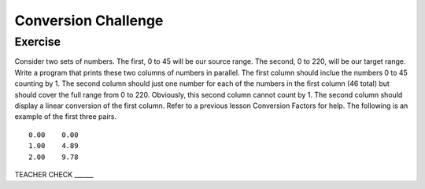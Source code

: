 Conversion Challenge
=========================

Exercise
--------

Consider two sets of numbers. The first, 0 to 45 will be our source range. The second, 0 to 220, will be our target range. Write a program that prints these two columns of numbers in parallel. The first column should inclue the numbers 0 to 45 counting by 1. The second column should just one number for each of the numbers in the first column (46 total) but should cover the full range from 0 to 220. Obviously, this second column cannot count by 1. The second column should display a linear conversion of the first column. Refer to a previous lesson Conversion Factors for help. The following is an example of the first three pairs.

::

   0.00    0.00
   1.00    4.89
   2.00    9.78

TEACHER CHECK ______


